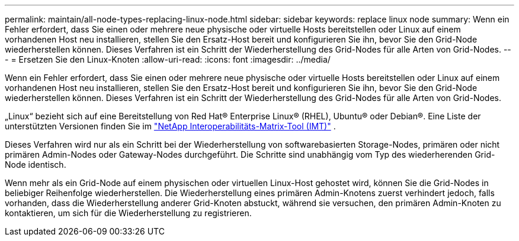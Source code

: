 ---
permalink: maintain/all-node-types-replacing-linux-node.html 
sidebar: sidebar 
keywords: replace linux node 
summary: Wenn ein Fehler erfordert, dass Sie einen oder mehrere neue physische oder virtuelle Hosts bereitstellen oder Linux auf einem vorhandenen Host neu installieren, stellen Sie den Ersatz-Host bereit und konfigurieren Sie ihn, bevor Sie den Grid-Node wiederherstellen können. Dieses Verfahren ist ein Schritt der Wiederherstellung des Grid-Nodes für alle Arten von Grid-Nodes. 
---
= Ersetzen Sie den Linux-Knoten
:allow-uri-read: 
:icons: font
:imagesdir: ../media/


[role="lead"]
Wenn ein Fehler erfordert, dass Sie einen oder mehrere neue physische oder virtuelle Hosts bereitstellen oder Linux auf einem vorhandenen Host neu installieren, stellen Sie den Ersatz-Host bereit und konfigurieren Sie ihn, bevor Sie den Grid-Node wiederherstellen können. Dieses Verfahren ist ein Schritt der Wiederherstellung des Grid-Nodes für alle Arten von Grid-Nodes.

„Linux“ bezieht sich auf eine Bereitstellung von Red Hat® Enterprise Linux® (RHEL), Ubuntu® oder Debian®.  Eine Liste der unterstützten Versionen finden Sie im https://imt.netapp.com/matrix/#welcome["NetApp Interoperabilitäts-Matrix-Tool (IMT)"^] .

Dieses Verfahren wird nur als ein Schritt bei der Wiederherstellung von softwarebasierten Storage-Nodes, primären oder nicht primären Admin-Nodes oder Gateway-Nodes durchgeführt. Die Schritte sind unabhängig vom Typ des wiederherenden Grid-Node identisch.

Wenn mehr als ein Grid-Node auf einem physischen oder virtuellen Linux-Host gehostet wird, können Sie die Grid-Nodes in beliebiger Reihenfolge wiederherstellen. Die Wiederherstellung eines primären Admin-Knotens zuerst verhindert jedoch, falls vorhanden, dass die Wiederherstellung anderer Grid-Knoten abstuckt, während sie versuchen, den primären Admin-Knoten zu kontaktieren, um sich für die Wiederherstellung zu registrieren.

